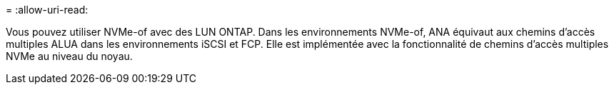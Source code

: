 = 
:allow-uri-read: 


Vous pouvez utiliser NVMe-of avec des LUN ONTAP. Dans les environnements NVMe-of, ANA équivaut aux chemins d'accès multiples ALUA dans les environnements iSCSI et FCP. Elle est implémentée avec la fonctionnalité de chemins d'accès multiples NVMe au niveau du noyau.
